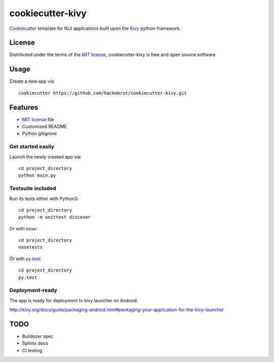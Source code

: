 =================
cookiecutter-kivy
=================

`Cookiecutter`_ template for NUI applications built upon the `Kivy`_ python-framework.


License
-------

Distributed under the terms of the `MIT license`_, cookiecutter-kivy is free and open source software


Usage
-----

Create a new app via::

    cookiecutter https://github.com/hackebrot/cookiecutter-kivy.git


Features
--------

* `MIT license`_ file
* Customized README
* Python gitignore

Get started easily
~~~~~~~~~~~~~~~~~~

Launch the newly created app via::

    cd project_directory
    python main.py

Testsuite included
~~~~~~~~~~~~~~~~~~

Run its tests either with Python3::

    cd project_directory
    python -m unittest discover

Or with `nose`_::

    cd project_directory
    nosetests

Or with `py.test`_::

    cd project_directory
    py.test

Deployment-ready
~~~~~~~~~~~~~~~~

The app is ready for deployment to kivy launcher on Android.

http://kivy.org/docs/guide/packaging-android.html#packaging-your-application-for-the-kivy-launcher

TODO
----

* Buildozer spec
* Sphinx docs
* CI testing

.. _`Cookiecutter`: https://github.com/audreyr/cookiecutter
.. _`Kivy`: https://github.com/kivy/kivy
.. _`MIT License`: http://opensource.org/licenses/MIT
.. _`nose`: https://github.com/nose-devs/nose/
.. _`py.test`: http://pytest.org/latest/
